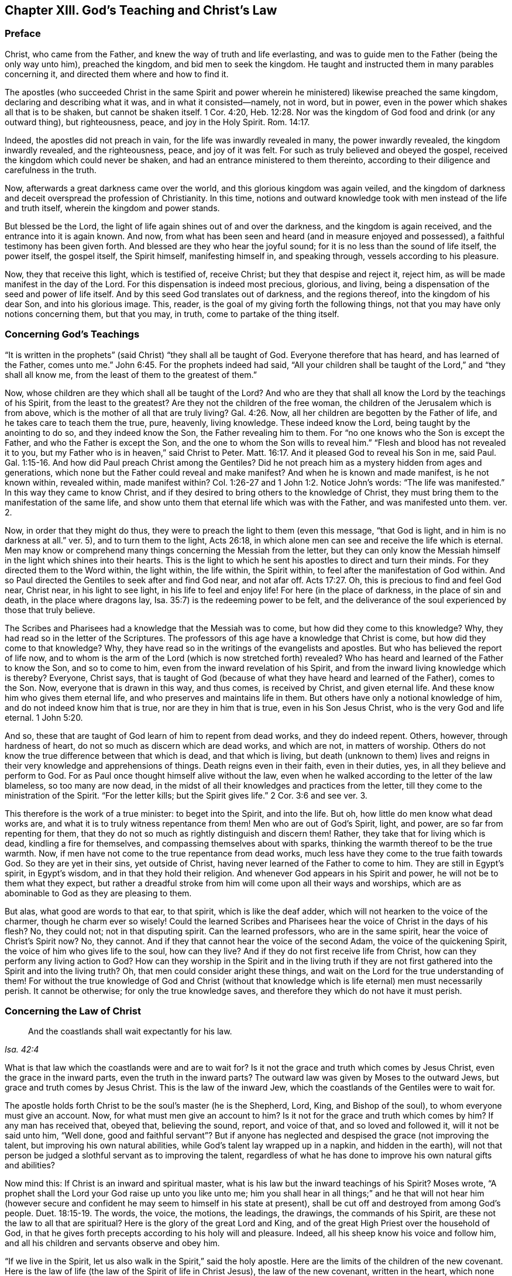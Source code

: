 == Chapter XIII. God`'s Teaching and Christ`'s Law

=== Preface

Christ, who came from the Father, and knew the way of truth and life everlasting,
and was to guide men to the Father (being the only way unto him), preached the kingdom,
and bid men to seek the kingdom.
He taught and instructed them in many parables concerning it,
and directed them where and how to find it.

The apostles (who succeeded Christ in the same Spirit and power
wherein he ministered) likewise preached the same kingdom,
declaring and describing what it was, and in what it consisted--namely, not in word,
but in power, even in the power which shakes all that is to be shaken,
but cannot be shaken itself. 1 Cor. 4:20, Heb. 12:28.
Nor was the kingdom of God food and drink (or any outward thing),
but righteousness, peace, and joy in the Holy Spirit. Rom. 14:17.

Indeed, the apostles did not preach in vain,
for the life was inwardly revealed in many, the power inwardly revealed,
the kingdom inwardly revealed, and the righteousness, peace, and joy of it was felt.
For such as truly believed and obeyed the gospel,
received the kingdom which could never be shaken,
and had an entrance ministered to them thereinto,
according to their diligence and carefulness in the truth.

Now, afterwards a great darkness came over the world,
and this glorious kingdom was again veiled,
and the kingdom of darkness and deceit overspread the profession of Christianity.
In this time,
notions and outward knowledge took with men instead of the life and truth itself,
wherein the kingdom and power stands.

But blessed be the Lord,
the light of life again shines out of and over the darkness,
and the kingdom is again received, and the entrance into it is again known.
And now, from what has been seen and heard (and in measure enjoyed and possessed),
a faithful testimony has been given forth.
And blessed are they who hear the joyful sound;
for it is no less than the sound of life itself, the power itself, the gospel itself,
the Spirit himself, manifesting himself in, and speaking through,
vessels according to his pleasure.

Now, they that receive this light, which is testified of, receive Christ;
but they that despise and reject it, reject him,
as will be made manifest in the day of the Lord.
For this dispensation is indeed most precious, glorious, and living,
being a dispensation of the seed and power of life itself.
And by this seed God translates out of darkness, and the regions thereof,
into the kingdom of his dear Son, and into his glorious image.
This, reader, is the goal of my giving forth the following things,
not that you may have only notions concerning them, but that you may, in truth,
come to partake of the thing itself.

=== Concerning God`'s Teachings

"`It is written in the prophets`" (said Christ) "`they shall all be taught of God.
Everyone therefore that has heard, and has learned of the Father, comes unto me.`" John 6:45.
For the prophets indeed had said,
"`All your children shall be taught of the Lord,`" and "`they shall all know me,
from the least of them to the greatest of them.`"

Now, whose children are they which shall all be taught of the Lord?
And who are they that shall all know the Lord by the teachings of his Spirit,
from the least to the greatest?
Are they not the children of the free woman,
the children of the Jerusalem which is from above,
which is the mother of all that are truly living? Gal. 4:26.
Now, all her children are begotten by the Father of life,
and he takes care to teach them the true, pure, heavenly, living knowledge.
These indeed know the Lord, being taught by the anointing to do so,
and they indeed know the Son, the Father revealing him to them.
For "`no one knows who the Son is except the Father,
and who the Father is except the Son, and the one to whom the Son wills to reveal him.`"
"`Flesh and blood has not revealed it to you,
but my Father who is in heaven,`" said Christ to Peter. Matt. 16:17.
And it pleased God to reveal his Son in me, said Paul. Gal. 1:15-16.
And how did Paul preach Christ among the Gentiles?
Did he not preach him as a mystery hidden from ages and generations,
which none but the Father could reveal and make manifest?
And when he is known and made manifest, is he not known within, revealed within,
made manifest within?
Col. 1:26-27 and 1 John 1:2. Notice John`'s words: "`The life was manifested.`"
In this way they came to know Christ,
and if they desired to bring others to the knowledge of Christ,
they must bring them to the manifestation of the same life,
and show unto them that eternal life which was with the Father,
and was manifested unto them. ver. 2.

Now, in order that they might do thus,
they were to preach the light to them
(even this message, "`that God is light, and in him is no darkness at all.`" ver. 5),
and to turn them to the light, Acts 26:18,
in which alone men can see and receive the life which is eternal.
Men may know or comprehend many things concerning the Messiah from the letter,
but they can only know the Messiah himself in the light which shines into their hearts.
This is the light to which he sent his apostles to direct and turn their minds.
For they directed them to the Word within, the light within, the life within,
the Spirit within, to feel after the manifestation of God within.
And so Paul directed the Gentiles to seek after and find God near, and not afar off. Acts 17:27.
Oh, this is precious to find and feel God near, Christ near,
in his light to see light, in his life to feel and enjoy life!
For here (in the place of darkness, in the place of sin and death,
in the place where dragons lay, Isa. 35:7) is the redeeming power to be felt,
and the deliverance of the soul experienced by those that truly believe.

The Scribes and Pharisees had a knowledge that the Messiah was to come,
but how did they come to this knowledge?
Why, they had read so in the letter of the Scriptures.
The professors of this age have a knowledge that Christ is come,
but how did they come to that knowledge?
Why, they have read so in the writings of the evangelists and apostles.
But who has believed the report of life now,
and to whom is the arm of the Lord (which is now stretched forth) revealed?
Who has heard and learned of the Father to know the Son, and so to come to him,
even from the inward revelation of his Spirit,
and from the inward living knowledge which is thereby?
Everyone, Christ says,
that is taught of God (because of what they have heard and learned of the Father),
comes to the Son.
Now, everyone that is drawn in this way, and thus comes, is received by Christ,
and given eternal life.
And these know him who gives them eternal life,
and who preserves and maintains life in them.
But others have only a notional knowledge of him,
and do not indeed know him that is true, nor are they in him that is true,
even in his Son Jesus Christ, who is the very God and life eternal. 1 John 5:20.

And so, these that are taught of God learn of him to repent from dead works,
and they do indeed repent.
Others, however, through hardness of heart,
do not so much as discern which are dead works, and which are not, in matters of worship.
Others do not know the true difference between that which is dead,
and that which is living,
but death (unknown to them) lives and reigns in
their very knowledge and apprehensions of things.
Death reigns even in their faith, even in their duties, yes,
in all they believe and perform to God.
For as Paul once thought himself alive without the law,
even when he walked according to the letter of the law blameless,
so too many are now dead,
in the midst of all their knowledges and practices from the letter,
till they come to the ministration of the Spirit.
"`For the letter kills; but the Spirit gives life.`"
2 Cor. 3:6 and see ver. 3.

This therefore is the work of a true minister: to beget into the Spirit,
and into the life.
But oh, how little do men know what dead works are,
and what it is to truly witness repentance from them!
Men who are out of God`'s Spirit, light, and power, are so far from repenting for them,
that they do not so much as rightly distinguish and discern them!
Rather, they take that for living which is dead, kindling a fire for themselves,
and compassing themselves about with sparks,
thinking the warmth thereof to be the true warmth.
Now, if men have not come to the true repentance from dead works,
much less have they come to the true faith towards God.
So they are yet in their sins, yet outside of Christ,
having never learned of the Father to come to him.
They are still in Egypt`'s spirit, in Egypt`'s wisdom, and in that they hold their religion.
And whenever God appears in his Spirit and power,
he will not be to them what they expect,
but rather a dreadful stroke from him will come upon all their ways and worships,
which are as abominable to God as they are pleasing to them.

But alas, what good are words to that ear, to that spirit,
which is like the deaf adder, which will not hearken to the voice of the charmer,
though he charm ever so wisely!
Could the learned Scribes and Pharisees hear the voice of Christ in the days of his flesh?
No, they could not; not in that disputing spirit.
Can the learned professors, who are in the same spirit,
hear the voice of Christ`'s Spirit now?
No, they cannot.
And if they that cannot hear the voice of the second Adam,
the voice of the quickening Spirit, the voice of him who gives life to the soul,
how can they live?
And if they do not first receive life from Christ,
how can they perform any living action to God?
How can they worship in the Spirit and in the living truth if they
are not first gathered into the Spirit and into the living truth?
Oh, that men could consider aright these things,
and wait on the Lord for the true understanding of them!
For without the true knowledge of God and Christ (without that
knowledge which is life eternal) men must necessarily perish.
It cannot be otherwise; for only the true knowledge saves,
and therefore they which do not have it must perish.

=== Concerning the Law of Christ

[quote.scripture, , Isa. 42:4]
____
And the coastlands shall wait expectantly for his law.
____

What is that law which the coastlands were and are to wait for?
Is it not the grace and truth which comes by Jesus Christ,
even the grace in the inward parts, even the truth in the inward parts?
The outward law was given by Moses to the outward Jews,
but grace and truth comes by Jesus Christ.
This is the law of the inward Jew, which the coastlands of the Gentiles were to wait for.

The apostle holds forth Christ to be the soul`'s master (he is the Shepherd, Lord,
King, and Bishop of the soul), to whom everyone must give an account.
Now, for what must men give an account to him?
Is it not for the grace and truth which comes by him?
If any man has received that, obeyed that, believing the sound, report,
and voice of that, and so loved and followed it, will it not be said unto him,
"`Well done,
good and faithful servant`"? But if anyone has neglected and
despised the grace (not improving the talent,
but improving his own natural abilities, while God`'s talent lay wrapped up in a napkin,
and hidden in the earth),
will not that person be judged a slothful servant as to improving the talent,
regardless of what he has done to improve his own natural gifts and abilities?

Now mind this: If Christ is an inward and spiritual master,
what is his law but the inward teachings of his Spirit?
Moses wrote, "`A prophet shall the Lord your God raise up unto you like unto me;
him you shall hear in all things;`" and he that will not hear him (however
secure and confident he may seem to himself in his state at present),
shall be cut off and destroyed from among God`'s people. Duet. 18:15-19.
The words, the voice, the motions, the leadings, the drawings,
the commands of his Spirit, are these not the law to all that are spiritual?
Here is the glory of the great Lord and King,
and of the great High Priest over the household of God,
in that he gives forth precepts according to his holy will and pleasure.
Indeed, all his sheep know his voice and follow him,
and all his children and servants observe and obey him.

"`If we live in the Spirit, let us also walk in the Spirit,`" said the holy apostle.
Here are the limits of the children of the new covenant.
Here is the law of life (the law of the Spirit of life in Christ Jesus),
the law of the new covenant, written in the heart,
which none can read but with the new eye.
The children of the flesh may read the letter, and comprehend concerning the letter,
and gather rules and observations out of the letter,
but the children of the new covenant alone can read the law of life in the heart.
And this law is the path of life, the path of all that are renewed by God`'s Spirit,
which the inward Jew is to read diligently, and in which he is to have his delight,
and to meditate day and night.
And this law is light, true light, pure light, spiritual light, yes,
the light which is eternal and never varies.
The commandment which comes from this light is a lamp,
and they who receive it know it to be no less than life everlasting; for indeed,
the commandments of Christ`'s Spirit are felt to be so.
Now, this commandment, this law, this light, shines in the darkness at first,
but afterwards, it shines out of the darkness more and more (as it is believed, received,
obeyed, and walked in) unto the perfect day.
See Prov. 4:18-19.

[.discourse-part]
Question: But how may I wait for, come to know, and receive this law?
I am not of the stock of the natural Jews, but of the coastlands of the Gentiles.
How may I meet with and receive the law of life from Christ,
or the grace and truth which comes by him?

[.discourse-part]
Answer: The way of receiving it is to carefully mind
that which enlightens and renews the mind,
drawing it out of the nature and spirit of this world, and out of the ways, worships,
knowledge, and customs thereof.
Now, here the grace is met with; here the truth is met with;
here the Spirit of life is met with; here the inward change is felt,
and the new law is written in the heart and spirit.
And here the mind comes to prove and know what is the good, acceptable,
and perfect will of God.
For God is the teacher in the new covenant, and his teachings are here,
even in that which he renews.
He gathers into his Spirit, and he teaches those that abide in his Spirit,
and gives unto them eternal life, eternal virtue, eternal nourishment,
in and from his Spirit.
But they that may be great searchers into the written letter,
and comprehenders from the letter,
and practicers according to their apprehensions of the letter (not
being gathered into nor reading in the Spirit),
these miss eternal life, and the redeeming arm and power,
and are not saved from sin by the blood of Christ.
These are yet in transgression, darkness, and death, even until now.
Now, the Lord, who knows all things,
makes manifest their states and conditions unto them, so that they do not perish forever,
but rather learn of the Father to know the Son, and of the Son to know the Father,
and come to witness true life manifested in their own hearts,
that they may have fellowship with the Father and Son therein.
For he that is not turned from darkness unto
light (from the darkness within in his own heart,
unto the light which God causes to shine there)
does not yet know Christ livingly and savingly,
but remains only in notions and comprehensions which cannot save.
For it is the life and power of the Lord Jesus Christ
inwardly revealed against the power of sin and death,
which alone is able to save the soul.

Now, consider with yourselves (all who would not be deceived in this matter),
have you known this law?
Have you received it in measure,
and do you wait to know and receive it daily more and more?
Then you are Christians indeed, and are of the house of Jacob,
who walk in the light of the Lord, and in the light of the holy city,
whose light is the Lamb.
But without this law, without this light,
without the inward writing of God`'s Spirit in your hearts, you cannot be inward Jews,
nor children of the new covenant.

=== Of the Grace of the Gospel

The prophets of old
"`prophesied of the sufferings of Christ, and the glory that should follow.`" 1 Pet. 1:10-11.
Now, what was the glory which should follow?
Was it not the setting up of Christ`'s inward and invisible kingdom in the hearts of men?
Was it not God`'s abundant pouring out of his Spirit, and filling vessels,
so that the Spirit of grace and of glory should rest upon believers,
even as it had done upon Christ?
Was it not God`'s tabernacling in men, and becoming their God, and making them his people?
Was it not the fulfilling of precious promises concerning the gospel state,
whereby men should be made partakers of the divine nature (of the heavenly image),
and be changed from glory to glory by the renewing Spirit and power?
Was it not to have fellowship with Christ, not only in his sufferings and death,
but also in his resurrection and kingdom,
where the bread and wine of the kingdom is eaten and drunk,
and the feast of fat things enjoyed?
Is it not a glorious state to be translated out of the
kingdom of darkness into the kingdom of the dear Son,
and to dwell with Christ in the kingdom?
Is it not to have fellowship (pure fellowship,
living fellowship) with the Father and the Son,
that the blessedness and joy of the soul in the gospel state may be full?

The law was a ministration of shadows,
for under it were the various and many shadows of the good things to come,
which were to be possessed and enjoyed in the days of the gospel.
In the law there was an outward people (the outward Jews), an outward covenant,
an outward land of blessings, plenty, and rest.
There was an outward Zion, outward Jerusalem, outward temple, outward ark, outward table,
outward laver, outward candlesticks, outward lamps, outward oil, outward anointing,
outward circumcision and sacrifices, outward new moons and Sabbaths, outward kings,
outward priests, and outward victories over outward enemies, etc.

But now, in the gospel, there is the substance of these things inwardly revealed,
and inwardly possessed and enjoyed.
There is an inward Jew (the new man of the heart), an inward covenant of life and peace,
an inward land of blessedness, of rest,
an inward Sabbath or day of gospel rest (which the true believer keeps in the faith,
not bearing any burden, kindling any fire, nor doing any work of the flesh therein).
There is an inward Zion, an inward Jerusalem or holy city,
an inward temple (in which is the Holy of Holies), an inward ark,
in which the law of life is treasured up, an inward table, inward laver,
inward candlestick, inward lamp, inward oil, inward anointing,
inward circumcision and sacrifices, and solemn seasons.
Indeed, there is now an inward King of glory, an inward Prophet and Priest known,
even Christ within, who gives victories and dominion over the inward enemies,
and gives his to partake of his kingdom and priesthood. Rev. 1:6.
Yes, and by his Spirit poured out upon them,
he makes his children seers and prophets also, as it is written,
"`I will pour out my Spirit upon all flesh,
and your sons and your daughters shall prophesy.`"

Now, was not this fulfilled after the sufferings of Christ in the flesh?
And is it not daily more and more fulfilled as the sufferings of Christ,
which are yet behind, are filled up in his body the church?
Did not the glory then follow?
Was not the gospel spirit and power then revealed and bestowed?
And did it not bring into the gospel state?
Were not the precious promises fulfilled therein? 2 Pet. 1:3-4.
Are they not all yes and amen in Christ?
Is not the veil or covering taken away in him?
Is not the glory revealed in him?
Is not the Lord one, and his name one in him?
Is there not glory then in the highest, on earth peace, and goodwill among men,
as well as goodwill in God towards men?
Where is the enmity and wars, the lusts and fightings?
Are not these things drowned in the love and in the peace,
in the life and in the power which is revealed in the gospel state,
and springs up in the gospel Spirit?
They know not what spirit they are of,
who would have fire come down from heaven upon the disobedient and gainsayers.
To be sure, they are not of the gospel Spirit, not of Christ`'s Spirit,
who came not to destroy men`'s lives, but to seek and save that which was lost,
and to overcome by the overflowings of his love and tender visits of his life.
And how do his true children make war in this day?
Is it not with innocency, with meekness, with patience, with hearts of love,
with long-suffering, with truth, with righteousness, like the followers of the Lamb,
like the children of him who abounds within?
Indeed there is a sword given, there is a threshing instrument,
there are darts and arrows to be shot into the hearts of the King`'s enemies. Ps. 45:3-5.
But these are not to destroy the creature,
but rather to smite and wound that spirit which captivates it,
so that the creature may witness deliverance and freedom from it.
Nevertheless it is true, that they who join with that spirit,
must partake of its judgments and plagues, even to destruction, if they so continue.

Now, this glory is wrapped up in the grace which is ministered by the gospel.
Where grace is sown, the glory is sown (there is a true seed of the glory);
and where grace abounds, the glory abounds.
It was said concerning the first gathering of Christians by the
apostles that "`great grace was upon them all,`" Acts 4:33,
and indeed,
it was a precious and glorious state which they were gathered into and brought forth in.
Now, the grace is revealed again, the grace is poured forth again,
the grace has appeared, teaching and bringing salvation again.
Does it not behoove everyone to know it and partake of
it?--not to be content with words concerning the grace,
but to know the grace itself, receiving it from the hand of him that gives it,
and hearing the voice, reproofs, and instructions of it?
"`Hear, and your souls shall live.`"
Whom should they hear?
Are they not to hear Christ, the great prophet?
How shall they hear Christ?
Is there any other way besides hearing his grace teaching them,
and hearkening to the measure of the gift of grace, which is by Jesus Christ?
"`The law was given by Moses`" (all his people, all his children,
all his family were to come under the law, to be governed by the law).
"`Grace and truth comes by Jesus Christ,`" (all his children, all his people,
all his family are to come under the grace,
to be governed by the grace) who is faithful in all his house,
dispensing of his grace and truth to all his,
even as Moses did of the law (committed to him) to all under him.

So then, all that desire to be truly Christians,
let them wait to know what this grace and truth which Christ gives is,
and to partake of it and come under it--under its teachings, under its influences,
under its protection, under its government (by being subject to it;
and in everything guided by it).
In this they will come to know what that scripture
means in the true and weighty experience:
"`Sin shall not have dominion over you,
for you are not under the law, but under grace.`" Rom. 6:14.

=== A Question Answered Concerning Real Holiness

[.discourse-part]
Question: Are not persons to be really holy^
footnote:[The distinction here is between a true inward
transformation of the soul and a mere positional or unexperienced,
imputed holiness.]
(really sanctified in Christ Jesus) who desire to be received by the Lord,
and enjoy fellowship with him as sons and daughters in the gospel of his Son?

[.discourse-part]
Answer: Under the law, the Jews were to be separated from the heathen,
to be outwardly circumcised and cleansed by the water and blood of
purifying (which sanctified to the purifying of the flesh),
and not to touch any dead or unclean thing.
Any such thing polluted them,
and those that were unclean had to be kept outside the camp as
unfit for the holy communion with God and his people,
until cleansed.

Now, what did this signify?
Did it not signify that pure and clean inward state which God requires under the gospel?
Did it not signify the inward circumcision of the heart and spirit before the Lord,
and the cleansing of the soul, mind, and body,
before its appearing to worship in the inward and spiritual temple? Heb. 10:22.
Is there not a Jerusalem under the gospel into
which no uncircumcised or unclean thing is to enter,
or appear before God there?
Mark what the apostle says in Heb. 12.
"`You are not come to the mount that might be touched,`" to outward Mount Sinai,
or Zion, to the appearance of God there; but you are come to the inward Zion,
and to the city of the living God, the heavenly Jerusalem,
and to fellowship with God and Christ there. ver. 18-22.

Now, what is the way to this holy fellowship and heavenly communion?
Does not God himself prescribe it? 2 Cor. 6:16-17.
"`Wherefore come out from among them,
and be separate,`" says the Lord, "`and touch no unclean thing, and I will receive you.
I will be a Father unto you, and you shall be my sons and daughters,
says the Lord Almighty.`"
For God desired to have a people representatively holy in the
time of the law (yet not destitute of inward holiness),
and he will have a people truly holy in the time of the gospel.
"`He that defiles the temple of God, him will God destroy,`" but keep the temple clean,
pure, holy, and then the Holy God will dwell and appear there, according to his promise,
"`I will dwell in them, and walk in them.`"
And this is eternally true,
and witnessed by clear and certain experience among those who
know the Lord--that if anything that is unclean be touched,
there is a defilement thereby,
and there must be a cleansing felt before there
is an experience of the presence of the Holy God,
and enjoying fellowship with him again.

Now, this ought to be the great care of every renewed mind,
even to keep out that which is unclean.
The enemy will be assaulting, tempting, casting into the mind that which is unclean.
But the pure, chaste mind must not entertain or touch it,
but rather withdraw and retire from it into the place of safety,
into the strong tower of defense, from all the assaults and annoyances of the enemy.

Now, blessed be the Lord,
who has revealed and bestowed on his sons and daughters in these latter days,
that light of his Holy Spirit, who searches the most inward parts.
This Spirit discovers everything that is of a contrary nature to itself,
turning and separating the mind from it, and bringing the mind, heart, soul,
and spirit under that which is a cross and yoke to it,
and has power from God to crucify and subdue it.
In this way life and immortality are brought to light and come to reign in the heart,
and death and uncleanness are swallowed up in victory.
For this is the intent of the gospel, and of Christ`'s appearance, even to destroy sin,
and bring up the holy seed, and establish the law of the new covenant, the law of love,
the law of life, righteousness, and holiness,
in which the renewed should walk before the Lord all their days.

Oh God forbid that the gospel of our Lord Jesus Christ (which
is the power of God unto salvation) should not attain its end,
or that the will of God not be fulfilled.
For his desire is the sanctification of his people in soul, body, and spirit,
1 Thess. 5:23, that they may be wholly leavened with the leaven of his kingdom,
and become a new lump to him.

May the Lord bring this to pass in the hearts of the children of men,
bringing down all religions which do not have the true virtue in them.
And may he propagate and establish that religion
more and more which stands in the evidence,
demonstration, virtue, and power of his own Spirit,
so that men may be redeemed out of deceit in matters of religion,
wherein the eternal condition of their souls is so deeply concerned!
Amen.

=== Concerning the Law of Sin in the Fleshly Mind, and the Law of Life and Holiness in the Renewed Mind

What is the law of sin?
Who writes it in the mind?
And what is it when it is written?
"`When lust has conceived, it brings forth sin; and sin when it is finished,
it brings forth death`" James 1:15. So that the first beginning of sin is evil lust,
and the whole corruption that is in the world is through lust. 2 Pet. 1:4.
Now, from where does this lust come?
Is it not begotten in the mind and spirit by the tempter?
And what is the law, both of the lusting, and of the sins committed through the lust?
Is it not the lustful nature, the lustful will, the lustful wisdom,
the lustful desires and passions,
which the god of this world begets in the worldly part?

Likewise (on the other hand), there is a holy law in the holy and renewed mind.
From where does this law come?
Does it not come from God?
Does it not come from the Holy One?
Is it not he that blots out Satan`'s law,
and then writes his own law in the hearts of his own?
Now, what is his law?
Is it not of a contrary nature to Satan`'s law?
Is not God`'s law what he writes in the hearts of his children, teaching them holiness,
requiring holiness, enlightening the mind unto holiness, manifesting the good, perfect,
and acceptable will?

Under the old covenant the law was at a distance, written in tablets of stone,
but under the new covenant the law is near,
written in the heart by the Spirit and power of the Lord Jesus Christ.
For he is King, the inward King, the spiritual King of his people, who comes to reform,
and amend by his covenant.
Now, because he found (under the old covenant) that laws
outwardly written would never bring men into,
and keep men in, subjection to his Father,
therefore he writes inwardly by his Spirit and power,
and visits with the inward eternal day, even the day of his power.
In this way he makes his people willing to receive the law of his Spirit of life,
which makes "`free from the law of sin and death.`"
For this law being inward and spiritual, and more powerful than the other,
overcomes the other law,
even the "`law of sin and death`" (though it be inward and spiritual,
and inwardly written also), and sets the soul free from it.
Rom. 6:18, and 8:2.

Now, these laws each have their strength from him that writes them.
The law of sin and death has its strength from the god of this world,
the prince of darkness,
who rules in all that are disobedient to the Spirit and power of Christ.
The law of holiness, the law of life, the law of faith in the power,
the law of obedience to God`'s Holy Spirit, has its strength from the Holy One,
from the Prince of life and peace.
For Satan is near his subjects, and dwells in them, to act in them,
and to make his laws of sin and disobedience forcible in them.
Every motion and temptation to sin he kindles, and adds vigor to,
that he may set on flame the wicked spirits of men after sin, vanity, pride, lust,
uncleanness, cruelty, and all manner of wickedness.
But the Lord also is near to the soul.
The King of holiness, the King of righteousness and peace is near,
to give strength to every holy desire in the heart,
and to every motion of his Spirit towards that which is good and holy.
Hence it is, that he that trusts God`'s Spirit,
watching to and following the movings and drawings thereof, finds life flow in,
virtue and strength flow in,
to carry on effectually in whatever the Spirit of the Lord moves to.
So that, if one comes truly to know a motion,
or to understand the drawings and leadings of God`'s Spirit,
then strength is never lacking to him who gives up in the faith to follow the Lord.

Now this is the great skill of Christianity--to come inwardly to know the Lord,
to know the inward appearances of the Shepherd,
to know his leadings out into the pastures where eternal life is fed upon,
and back into the fold of rest, which is no less than the bosom of love and life eternal.
Now, the growth of the new man, the growth of the Christian state,
is in the exercise under the law of life, under the law of the Spirit.
For the Spirit exercises the mind by his law,
and the mind is to give up to the exercise thereof,
and to wait upon the Lord in it day and night, finding itself never without,
but always under the law to Christ in everything.
Indeed,
how can a man do anything aright without the sense and knowledge of the inward law?
How can a man fight aright with his spiritual enemies
without understanding the law of fighting?
For there is a lawful fighting and an unlawful fighting against the soul`'s enemies.
The unlawful fighting is in the self-will, wisdom, and strength,
according to one`'s own apprehensions and conceivings, which gains no real ground,
and therefore they that so fight cannot overcome.
The lawful fighting is in the faith, in the wisdom and guidance of the Lord,
in his Spirit and power, and this is ever successful.
So there is a lawful running and an unlawful running the race,
which the apostle plainly implies when he says, "`So run that you may obtain.`" 1 Cor. 9:24.
So likewise there is a law of prayer, a law of faith, a law of love,
a law of new obedience,
a law of liberty (for the liberty under the gospel is not boundless,
but bound by the Spirit), a royal law, which the King of glory writes,
and keeps living in the heart.
By this law his will is understood, and the way of life is known,
which never can be understood by any but those in whom this law is written,
even the law of the new covenant, the law of the Spirit of life in Christ Jesus.

Read and consider this seriously,
for indeed it contains the very mystery of Christianity and redemption.
For redemption is not by a notional knowledge of Christ,
but by receiving and being subject to the law of his Spirit.
Wait to know and understand whether this is not
the law which David speaks of when he says,
Psa.
19, "`The law of the Lord is perfect, converting the soul.
The testimony of the Lord is sure, making wise the simple.
The statutes of the Lord are right, rejoicing the heart;
the commandment of the Lord pure, enlightening the eyes; the fear of the Lord clean,
enduring forever; the judgments of the Lord are true and righteous altogether.`"
Certainly the law of the Spirit of life in Christ Jesus is all this,
containing in it the commandment which is life everlasting, and the sure testimony,
and all the holy statutes, judgments, and fear, which the soul needs to learn.
It is indeed perfect, and able to convert, and instruct perfectly the converted soul.
And here the scripture is fulfilled under this holy law of the Spirit and power of life,
"`They shall not teach every man his neighbor, and every man his brother, saying,
'`Know the Lord`'`" (they shall not do so in this covenant, under this ministration,
which is a ministration of Spirit and not of the letter); "`for they shall all know me,
from the least of them to the greatest of them.`"
Indeed, they shall know by the teachings of my own Spirit,
by my writing my law in their hearts, by my holy unction, which shall teach my children,
my anointed ones, all that they need to know.
1 John 2:27, Jer.
31, and Heb.
8.
